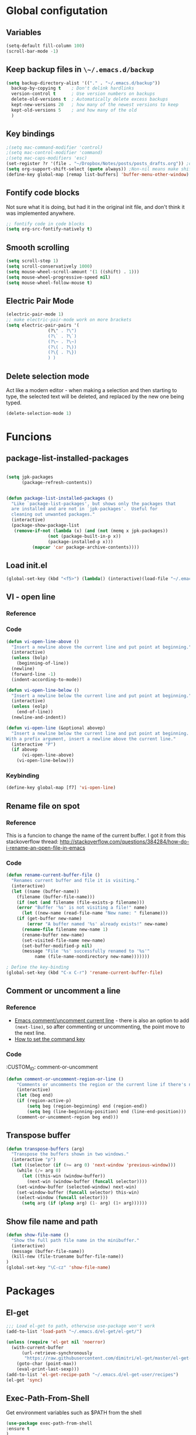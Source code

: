 * Global configutation
** Variables
#+begin_src emacs-lisp :tangle no
  (setq-default fill-column 100)
  (scroll-bar-mode -1)
#+end_src
** Keep backup files in ~\~/.emacs.d/backup~
#+begin_src emacs-lisp :tangle yes
(setq backup-directory-alist '(("." . "~/.emacs.d/backup"))
  backup-by-copying t    ; Don't delink hardlinks
  version-control t      ; Use version numbers on backups
  delete-old-versions t  ; Automatically delete excess backups
  kept-new-versions 20   ; how many of the newest versions to keep
  kept-old-versions 5    ; and how many of the old
  )
#+end_src
** Key bindings
#+BEGIN_SRC emacs-lisp
;(setq mac-command-modifier 'control)
;(setq mac-control-modifier 'command)
;(setq mac-caps-modifiers 'esc)
(set-register ?r '(file . "~/Dropbox/Notes/posts/posts_drafts.org")) ;open with ~C-x r j r~
(setq org-support-shift-select (quote always)) ;Non-nil means make shift-cursor commands select text when possible
(define-key global-map [remap list-buffers] 'buffer-menu-other-window) ;this will move focus to the buffer list when doing ~C-x C-b~
#+END_SRC
** Fontify code blocks
Not sure what it is doing, but had it in the original init file, and don't think it was implemented anywhere.

#+BEGIN_SRC emacs-lisp
;; fontify code in code blocks
(setq org-src-fontify-natively t)
#+END_SRC

** Smooth scrolling
#+BEGIN_SRC emacs-lisp :tangle yes
(setq scroll-step 1)
(setq scroll-conservatively 1000)
(setq mouse-wheel-scroll-amount '(1 ((shift) . 1)))
(setq mouse-wheel-progressive-speed nil)
(setq mouse-wheel-follow-mouse t)
#+END_SRC
** Electric Pair Mode
#+begin_src emacs-lisp :tangle yes
(electric-pair-mode 1)
;; make electric-pair-mode work on more brackets
(setq electric-pair-pairs '(
			    (?\" . ?\")
			    (?\` . ?\`)
			    (?\~ . ?\~)
			    (?\( . ?\))
			    (?\{ . ?\})
			    ) )
#+end_src

** Delete selection mode
Act like a modern editor - when making a selection and then starting to type, the selected text will be deleted, and replaced by the new one being typed.

#+begin_src emacs-lisp :tangle yes
(delete-selection-mode 1)
#+end_src
* Funcions
** package-list-installed-packages
#+begin_src emacs-lisp :tangle yes

(setq jpk-packages
      (package-refresh-contents))


(defun package-list-installed-packages ()
  "Like `package-list-packages', but shows only the packages that
  are installed and are not in `jpk-packages'.  Useful for
  cleaning out unwanted packages."
  (interactive)
  (package-show-package-list
   (remove-if-not (lambda (x) (and (not (memq x jpk-packages))
			    (not (package-built-in-p x))
			    (package-installed-p x)))
		  (mapcar 'car package-archive-contents))))
#+end_src
** Load init.el
#+BEGIN_SRC emacs-lisp
(global-set-key (kbd "<f5>") (lambda() (interactive)(load-file "~/.emacs.d/init.el")))
#+END_SRC

** VI - open line
*** Reference
*** Code
#+BEGIN_SRC emacs-lisp
(defun vi-open-line-above ()
  "Insert a newline above the current line and put point at beginning."
  (interactive)
  (unless (bolp)
    (beginning-of-line))
  (newline)
  (forward-line -1)
  (indent-according-to-mode))

(defun vi-open-line-below ()
  "Insert a newline below the current line and put point at beginning."
  (interactive)
  (unless (eolp)
    (end-of-line))
  (newline-and-indent))

(defun vi-open-line (&optional abovep)
  "Insert a newline below the current line and put point at beginning.
With a prefix argument, insert a newline above the current line."
  (interactive "P")
  (if abovep
      (vi-open-line-above)
    (vi-open-line-below)))
#+END_SRC

*** Keybinding
#+BEGIN_SRC emacs-lisp
(define-key global-map [f7] 'vi-open-line)
#+END_SRC
** Rename file on spot
*** Reference
This is a funcion to change the name of the current buffer. I got it from this stackoverflow thread:
http://stackoverflow.com/questions/384284/how-do-i-rename-an-open-file-in-emacs

*** Code
#+BEGIN_SRC emacs-lisp
(defun rename-current-buffer-file ()
  "Renames current buffer and file it is visiting."
  (interactive)
  (let ((name (buffer-name))
	(filename (buffer-file-name)))
    (if (not (and filename (file-exists-p filename)))
	(error "Buffer '%s' is not visiting a file!" name)
      (let ((new-name (read-file-name "New name: " filename)))
	(if (get-buffer new-name)
	    (error "A buffer named '%s' already exists!" new-name)
	  (rename-file filename new-name 1)
	  (rename-buffer new-name)
	  (set-visited-file-name new-name)
	  (set-buffer-modified-p nil)
	  (message "File '%s' successfully renamed to '%s'"
		   name (file-name-nondirectory new-name)))))))

; Define the key-binding
(global-set-key (kbd "C-x C-r") 'rename-current-buffer-file)
#+END_SRC

** Comment or uncomment a line
*** Reference
- [[http://stackoverflow.com/questions/9688748/emacs-comment-uncomment-current-line][Emacs comment/uncomment current line]] - there is also an option to add ~(next-line)~, so after commenting or uncommenting, the point move to the next line.
- [[http://stackoverflow.com/questions/14905133/how-to-set-cmd-key-binding-in-emacs][How to set the command key]]

*** Code
:CUSTOM_ID: comment-or-uncomment
#+BEGIN_SRC emacs-lisp
(defun comment-or-uncomment-region-or-line ()
    "Comments or uncomments the region or the current line if there's no active region."
    (interactive)
    (let (beg end)
	(if (region-active-p)
	    (setq beg (region-beginning) end (region-end))
	    (setq beg (line-beginning-position) end (line-end-position)))
	(comment-or-uncomment-region beg end)))
#+END_SRC
** Transpose buffer
#+BEGIN_SRC emacs-lisp
(defun transpose-buffers (arg)
  "Transpose the buffers shown in two windows."
  (interactive "p")
  (let ((selector (if (>= arg 0) 'next-window 'previous-window)))
    (while (/= arg 0)
      (let ((this-win (window-buffer))
	    (next-win (window-buffer (funcall selector))))
	(set-window-buffer (selected-window) next-win)
	(set-window-buffer (funcall selector) this-win)
	(select-window (funcall selector)))
      (setq arg (if (plusp arg) (1- arg) (1+ arg))))))
#+END_SRC

** Show file name and path
#+BEGIN_SRC emacs-lisp
(defun show-file-name ()
  "Show the full path file name in the minibuffer."
  (interactive)
  (message (buffer-file-name))
  (kill-new (file-truename buffer-file-name))
)
(global-set-key "\C-cz" 'show-file-name)
#+END_SRC
* Packages
** El-get
#+BEGIN_SRC emacs-lisp
;;; Load el-get to path, otherwise use-package won't work
(add-to-list 'load-path "~/.emacs.d/el-get/el-get/")

(unless (require 'el-get nil 'noerror)
  (with-current-buffer
      (url-retrieve-synchronously
       "https://raw.githubusercontent.com/dimitri/el-get/master/el-get-install.el")
    (goto-char (point-max))
    (eval-print-last-sexp)))
(add-to-list 'el-get-recipe-path "~/.emacs.d/el-get-user/recipes")
(el-get 'sync)
#+END_SRC
** Exec-Path-From-Shell
Get environment variables such as $PATH from the shell
#+begin_src emacs-lisp :tangle yes
(use-package exec-path-from-shell
:ensure t
)
#+end_src
** Persistent sctratch
Learned about this package here. In essence, it keeps the content of the scratch buffer accross sessions. This way I can put things in scratch without losing them.
[[https://github.com/Fanael/persistent-scratch][Github repository]]

#+begin_src emacs-lisp :tangle yes
(use-package persistent-scratch
:ensure t
:config
  (persistent-scratch-setup-default)
)
#+end_src
** Deft
*** Reference
http://jblevins.org/projects/deft/

*** Package loading

#+BEGIN_SRC emacs-lisp
;; Deft (this is an nvAlt like plugin)

(use-package deft
:ensure t
:init
:config
(setq deft-default-extension "md")
(setq deft-extensions '("org" "tlxt" "text" "md" "markdown"))
(setq deft-directory "~/Dropbox/Notes/")
(setq deft-archive-directory "~/Dropbox/Notes/archive/")
(setq deft-text-mode 'markdown-mode)
(setq deft-use-filename-as-title t)
(setq deft-use-filter-string-for-filename t)
;(setq deft-recursive t)  ;this will search also within sub-directories
)
#+END_SRC
*** Keybindings

#+BEGIN_SRC emacs-lisp

(global-set-key [f8] 'deft); open Deft with F8
(global-set-key (kbd "C-x C-g") 'deft-new-file)


#+END_SRC

** Dired-x
*** Package loading
#+BEGIN_SRC emacs-lisp
(autoload 'dired-jump "dired-x"
  "Jump to Dired buffer corresponding to current buffer." t)

(autoload 'dired-jump-other-window "dired-x"
  "Like \\[dired-jump] (dired-jump) but in other window." t)

(define-key global-map "\C-x\C-j" 'dired-jump)
(define-key global-map "\C-x4\C-j" 'dired-jump-other-window)

#+END_SRC
** htmlize
*** Package loading
#+BEGIN_SRC emacs-lisp
(use-package htmlize
:ensure t)

#+END_SRC
** Ace Jump Mode

*** Package loading
#+BEGIN_SRC emacs-lisp
(use-package ace-jump-mode
:ensure t
:init
(bind-key "C-c C-," 'ace-jump-mode))
#+END_SRC
** Magit
*** Documentation
- [[http://magit.vc/manual/magit.html][Magit User Manual]]
*** Load package
#+BEGIN_SRC emacs-lisp
(use-package magit
:ensure t
:init
(global-set-key (kbd "C-x g") 'magit-status))
#+END_SRC
** org2blog
*** Loading package
#+BEGIN_SRC emacs-lisp
;(use-package org2blog
;:ensure t)

(setq org2blog/wp-blog-alist
      '(("prodissues.com"
	 :url "http://prodissues.com/xmlrpc.php"
	 :username "yaniv"
	 :default-title "Hello World"
	 :default-categories ("org2blog" "emacs")
	 :tags-as-categories nil)
	("localhost"
	 :url "http://localhost:8888/xmlrpc.php"
	 url: "localhost:8888/xmlrpc.php"
	 :username "yaniv")))

#+END_SRC

** Ivy-mode
*** Reference
- [[https://github.com/abo-abo/swiper/blob/master/doc/ivy.org][Manual]]
- [[http://oremacs.com][Homepage]]
- [[https://github.com/abo-abo/swiper][Git]]
- [[https://www.youtube.com/watch?v%3DVvnJQpTFVDc][Video demo]]
*** Load package
#+BEGIN_SRC emacs-lisp :tangle yes
(use-package swiper
:ensure t
:init
(ivy-mode 1)
(global-set-key "\C-s" 'swiper)
(setq ivy-use-virtual-buffers t)
(setq ivy-count-format "(%d/%d) "))
#+END_SRC

** Avy-mode
#+begin_src emacs-lisp :tangle yes
  (use-package avy
  :ensure t
  :config
  (global-set-key (kbd "C-c j") 'avy-goto-word-or-subword-1)
  (global-set-key (kbd "s-.") 'avy-goto-word-or-subword-1)
  (global-set-key (kbd "s-w") 'ace-window)
  )
#+end_src
** yasnippets
#+BEGIN_SRC emacs-lisp
(use-package yasnippet
:ensure t
:init
(yas-global-mode 1))

#+END_SRC
** Abbrev
#+BEGIN_SRC emacs-lisp
;; Note that emacs chooses, by default, the filename
;; "~/.abbrev_defs", so don't try to be too clever
;; by changing its name
(setq-default abbrev-mode t)
(read-abbrev-file "~/.emacs.d/.abbrev_defs")
(setq save-abbrevs t)
#+END_SRC
** Undo-tree
*** Reference
[[http://cestlaz.github.io/posts/using-emacs-16-undo-tree/][cestlaz]]
*** Package loading
#+begin_src emacs-lisp :tangle yes
(use-package undo-tree
:ensure t
:init
(global-undo-tree-mode)
)
#+end_src
* Writing aids
** Ispell
 #+BEGIN_SRC emacs-lisp
 ;; Add path to homebrew packages (that's where ispell installed)
 (setenv "PATH" (concat (getenv "PATH") ":/usr/local/bin"))
 (setq exec-path (append exec-path '("/usr/local/bin")))
 #+END_SRC
** Typewriter mode
- If there are any problems with that mode, for example cursor move to a new line every so often, make sure that the following variables aren't set to true:
mode-require-final-newline
require-final-newline
*** Load package
 #+BEGIN_SRC emacs-lisp
 (use-package draft-mode
 :ensure t
)
#+END_SRC
** Dictionaries
*** External dictionary

#+BEGIN_SRC emacs-lisp
(autoload 'ispell-get-word "ispell")
(defun lookup-word (word)
  (interactive (list (save-excursion (car (ispell-get-word nil)))))
  (browse-url (format "http://en.wiktionary.org/wiki/%s" word)))

(global-set-key (kbd "M-#") 'lookup-word)
#+END_SRC
*** Synosaurus
**** Load package
#+BEGIN_SRC emacs-lisp :tangle no
(use-package synosaurus
:ensure t)

#+END_SRC
*** synonymous
**** Load package

#+BEGIN_SRC emacs-lisp
(use-package synonymous
:ensure t)
#+END_SRC

**** Keybinding

#+BEGIN_SRC emacs-lisp
(global-set-key (kbd "C-c s") 'synonymous-synonyms)
(global-set-key (kbd "C-c S") 'synonymous-antonyms)
#+END_SRC

*** define-word package
- Blog post about it - http://oremacs.com/2015/05/22/define-word/
**** Load package
#+BEGIN_SRC emacs-lisp
(use-package define-word
  :ensure t
  :pin melpa)

#+END_SRC

**** Keybinding
#+BEGIN_SRC emacs-lisp :tangle no
(global-set-key (kbd "C-c d") 'define-word-at-point)
(global-set-key (kbd "C-c D") 'define-word)

#+END_SRC
** wordsmith-mode
This is an iA Writer alternative for Emacs. It's a gramaric syntax highlighter. I use it when writing anything that isn't code, to get an overview of the verbs, nouns and adjectives that I've used.

*** Reference
- [[https://github.com/istib/wordsmith-mode][GitHub repository]]
*** Package loading
#+BEGIN_SRC emacs-lisp
(use-package wordsmith-mode
:ensure t)
#+END_SRC
** Fronend developement
*** HTML and CSS
**** emmet
 *****Package loading
 #+BEGIN_SRC emacs-lisp
 (use-package emmet-mode
 :ensure t
 :config
 (add-hook 'sgml-mode-hook 'emmet-mode) ;; Auto-start on any markup modes
 (add-hook 'css-mode-hook  'emmet-mode) ;; enable Emmet's css abbreviation.
 )

 #+END_SRC

*** php
 #+BEGIN_SRC emacs-lisp :tangle no
 (use-package php-mode
 :ensure t)
 #+END_SRC
** MoveText
Enables moving text around using ~M-up~ and ~M-down~, as possible in org-mode.
*** Reference
[[https://github.com/emacsfodder/move-text][Github]]
*** Package loading
#+begin_src emacs-lisp :tangle yes
(use-package move-text
:ensure t
:config
(move-text-default-bindings))
#+end_src
** Visual Fill Column
#+begin_src emacs-lisp :tangle no
(use-package visual-fill-column
  :ensure t
  :defer t
  :bind (("C-c t v" . visual-fill-column-mode))
  :init
  (dolist (hook '(visual-line-mode-hook
		  prog-mode-hook
		  text-mode-hook))
    (add-hook hook #'visual-fill-column-mode))
  :config (setq-default visual-fill-column-center-text t
			visual-fill-column-fringes-outside-margins nil))
#+end_src
** Writeroom-mode
#+begin_src emacs-lisp :tangle yes
(use-package writeroom-mode
:ensure t
)
#+end_src

* Modes
** Markdown

#+BEGIN_SRC emacs-lisp
;; Markdown mode
;; Markdown
(autoload 'markdown-mode "markdown-mode"
   "Major mode for editing Markdown files" t)
(add-to-list 'auto-mode-alist '("\\.text\\'" . markdown-mode))
(add-to-list 'auto-mode-alist '("\\.txt\\'" . markdown-mode))
(add-to-list 'auto-mode-alist '("\\.markdown\\'" . markdown-mode))
(add-to-list 'auto-mode-alist '("\\.md\\'" . markdown-mode))
(put 'narrow-to-region 'disabled nil)
#+END_SRC

** Org
*** Package loading
#+BEGIN_SRC emacs-lisp
;; Agenda files
(setq org-agenda-files (list "~/Dropbox/Notes/"))

;;keybindings
(define-key global-map "\C-cl" 'org-store-link)
(define-key global-map "\C-ca" 'org-agenda)
(setq org-log-done t)
#+END_SRC

*** Babel
Need to tell babel which languages it should recognize

#+BEGIN_SRC emacs-lisp
; Some initial langauges we want org-babel to support
(org-babel-do-load-languages
 'org-babel-load-languages
 '(
   (sh . t)
   (js . t)
   (python . t)
   (ruby . t)
   (sqlite . t)
   (perl . t)
   (dot . t)
))
#+END_SRC

*** Refiling subtree to other file
My usecase - I keep all my drafts in one big org file (available [[http://www.prodissues.com/posts_drafts/][here]]). What I want to be able to do is once finishing to write a post, move it with all its footnotes to a new file, that will turn out to be the post file that is then exported to and processed by Pelican.

**** Here's a function I [[http://emacs.stackexchange.com/questions/14788/org-mode-refile-to-other-files-does-not-work][found]], that claims to do just that:

#+BEGIN_SRC emacs-lisp
(setq org-refile-targets '(
   (nil :maxlevel . 2)             ; refile to headings in the current buffer
   (org-agenda-files :maxlevel . 2) ; refile to any of these files
    ))
#+END_SRC

**** Here's another function
Source - http://superuser.com/a/568300/525565
This one works. The only problem is that it doesn't move the footnotes with the subtrees.

#+BEGIN_SRC emacs-lisp

(require 'org-element)

(defun me/org-file-from-subtree (&optional name)
"Cut the subtree currently being edited and create a new file
from it.

If called with the universal argument, prompt for new filename,
otherwise use the subtree title."
  (interactive "P")
  (org-back-to-heading)
  (let ((filename (cond
		   (current-prefix-arg
		    (expand-file-name
		     (read-file-name "New file name: ")))
		   (t
		    (concat
		     (expand-file-name
		      (org-element-property :title
					    (org-element-at-point))
		      default-directory)
		     ".org")))))
    (org-cut-subtree)
    (find-file-noselect filename)
    (with-temp-file filename
      (org-mode)
      (yank))))
#+END_SRC

*** Org-Reveal
**** Repo
https://github.com/yjwen/org-reveal
**** Package loading
#+BEGIN_SRC emacs-lisp

 (use-package ox-reveal
 :ensure t
 :config
 (setq org-reveal-root "~/dev/reveal/reveal.js"))

#+END_SRC

*** Org-preview-html
#+begin_src emacs-lisp :tangle yes
(use-package org-preview-html
:ensure t
)
#+end_src
** Email
*** Mu4e
#+BEGIN_SRC emacs-lisp :tangle no
;; the exact path may differ -- check it
(add-to-list 'load-path "/usr/local/Cellar/mu/mu4e")
(setq mu4e-mu-binary (executable-find "/usr/local/Cellar/mu/mu/mu"))

(require  'mu4e)

;; default
(setq mu4e-maildir (expand-file-name "~/Maildir"))
(setq mu4e-drafts-folder "/drafts")
(setq mu4e-sent-folder "/sent")
(setq mu4e-trash-folder "/trash")
(setq mu4e-refile-folder "/all")

;; don't save message to Sent Messages, Gmail/IMAP takes care of this
(setq mu4e-sent-messages-behavior 'delete)

;; (See the documentation for `mu4e-sent-messages-behavior' if you have
;; additional non-Gmail addresses and want assign them different
;; behavior.)

;; setup some handy shortcuts
;; you can quickly switch to your Inbox -- press ``ji''
;; then, when you want archive some messages, move them to
;; the 'All Mail' folder by pressing ``ma''.

(setq mu4e-maildir-shortcuts
      '( ("/inbox"               . ?i)
         ("/sent"   . ?s)
         ("/trash"       . ?t)
	 ("/all"       . ?a)
         ("/drafts"    . ?d)))

;; allow for updating mail using 'U' in the main view:
(setq mu4e-get-mail-command "mbsync -a"
mu4e-update-interval 300)             ;; update every 5 minutes)

;; something about ourselves
(setq
   user-mail-address "yanivdll@gmail.com"
   user-full-name  "Yaniv Gilad"
   mu4e-compose-signature
    (concat
      "--\n"
      "http://prodissues.com\n"))

;; alternatively, for emacs-24 you can use:
(setq message-send-mail-function 'smtpmail-send-it
     smtpmail-stream-type 'ssl
     smtpmail-auth-credentials (expand-file-name "~/.authinfo.gpg")
     smtpmail-default-smtp-server "smtp.gmail.com"
     smtpmail-smtp-server "smtp.gmail.com"
     smtpmail-smtp-service 465)

;; don't save messages to Sent Messages, Gmail/IMAP takes care of this
(setq mu4e-sent-messages-behavior 'delete)

;; don't keep message buffers around
(setq message-kill-buffer-on-exit t)

;; skipping duplicate messages (due to the way the labels / virtual folders in Gmail are represented)
(setq mu4e-headers-skip-duplicates t)
#+END_SRC

**** Adding support for html emails

#+BEGIN_SRC emacs-lisp :tangle no
;; use Emac's 24.4 shr html renderer
(require 'mu4e-contrib)
(setq mu4e-html2text-command 'mu4e-shr2text)

;; define keybindings for intuitive link navigation within an email, using tab and backtab (shift-tab)
(add-hook 'mu4e-view-mode-hook
  (lambda()
     ;; try to emulate some of the eww key-bindings
    (local-set-key (kbd "<tab>") 'shr-next-link)
    (local-set-key (kbd "<backtab>") 'shr-previous-link)))

#+END_SRC

**** Additional customizations
#+BEGIN_SRC emacs-lisp :tangle no
;; Set the number of messages to show on the header view, when in split view
(setq mu4e-headers-visible-lines 12)

;; smart From/To field in the headers view
(setq mu4e-user-mail-address-list '("yanivdll@gmail.com" "yanivalerts@gmail.com"))

;; Saving attachments to a specific folder
(setq mu4e-attachment-dir  "~/Downloads")

;; enable inline images
(setq mu4e-view-show-images t)
;; use imagemagick, if available
(when (fboundp 'imagemagick-register-types)
   (imagemagick-register-types))
#+END_SRC

;; enable attachments from dired
#+BEGIN_SRC emacs-lisp :tangle no
(require 'gnus-dired)
;; make the `gnus-dired-mail-buffers' function also work on
;; message-mode derived modes, such as mu4e-compose-mode
(defun gnus-dired-mail-buffers ()
  "Return a list of active message buffers."
  (let (buffers)
    (save-current-buffer
      (dolist (buffer (buffer-list t))
	(set-buffer buffer)
	(when (and (derived-mode-p 'message-mode)
		(null message-sent-message-via))
	  (push (buffer-name buffer) buffers))))
    (nreverse buffers)))

(setq gnus-dired-mail-mode 'mu4e-user-agent)
(add-hook 'dired-mode-hook 'turn-on-gnus-dired-mode)
#+END_SRC
** Python
*** Elpy
#+BEGIN_SRC emacs-lisp :tangle yes
(add-to-list 'package-archives
	     '("elpy" . "http://jorgenschaefer.github.io/packages/"))
(package-initialize)
(elpy-enable)
(setq pyvenv-activate "/Users/ygilad/.pyenv/versions/")
#+END_SRC
*** Pyenv-mode
I try to use it so I can have the pyenv working with elpy

#+BEGIN_SRC emacs-lisp :tangle yes
  (use-package pyenv-mode
  :ensure t
  )
#+END_SRC

#+BEGIN_SRC emacs-lisp
(defun ssbb-pyenv-hook ()
"AutomAtically activates pyenv version if .python-version file exists."
(f-traverse-upwards
(lambda (path)
  (let ((pyenv-version-path (f-expand ".python-version" path)))
    (if (f-exists? pyenv-version-path)
	(pyenv-mode-set (s-trim (f-read-text pyenv-version-path 'utf-8))))))))

(add-hook 'find-file-hook 'ssbb-pyenv-hook)

; I'm using pyenv python so add shims path to exec-path
(add-to-list 'exec-path "~/.pyenv/shims")

(package-initialize)
(elpy-enable)

#+END_SRC

#+RESULTS:
| elpy-rpc--disconnect |
| elpy-rpc--disconnect |

*** Set parser to work with python3 (INACTIVE)
The following re-defines the ~python-shell-parse-command~.
Currently, when I'm in a python file, and type ~C-c C-c~, I get the prompt "/usr/bin/python -i", which evaluate the file using python2.7.

#+BEGIN_SRC emacs-lisp :tangle no
(require 'python)
(defun python-shell-parse-command ()
  "Return the string used to execute the inferior Python process."
  "python3 -i"
  )
#+END_SRC
** Node.js
#+begin_src emacs-lisp :tangle yes
(use-package js2-mode
:ensure t
:config
(add-hook 'js-mode-hook 'js2-minor-mode)
)

;; add it as the major mode for JS
(add-to-list 'auto-mode-alist '("\\.js\\'" . js2-mode))

;; auto-complete
(add-to-list 'load-path "~/.emacs.d/elpa/auto-complete-20160827.649")
; Load the default configuration
(require 'auto-complete-config)
; Make sure we can find the dictionaries
(add-to-list 'ac-dictionary-directories "~/.emacs.d/elpa/auto-complete-20160827.64/dict")
; Use dictionaries by default
(setq-default ac-sources (add-to-list 'ac-sources 'ac-source-dictionary))
(global-auto-complete-mode t)
; Start auto-completion after 2 characters of a word
(setq ac-auto-start 2)
; case sensitivity is important when finding matches
(setq ac-ignore-case nil)

#+end_src
* Look and feel
** Themes
*** Disable all other themes before enabling a new one.
This should help avoide unwanted inheritance between different themes, and the unexpected results of that.

#+BEGIN_SRC emacs-lisp :tangle no
 ;;; Disable all themes before loading a new one
 (defadvice load-theme (before theme-dont-propagate activate)
  (mapc 'disable-theme custom-enabled-themes))
#+END_SRC
*** solarized-emacs (INACTIVE)
**** Repo
https://github.com/bbatsov/solarized-emacs
**** Load theme
#+BEGIN_SRC emacs-lisp :tangle no
(use-package solarized-theme
:ensure t
:init
(load-theme 'solarized-light t)
(setq solarized-scale-org-headlines nil))
#+END_SRC
*** Dichromacy (INACTIVE)
#+BEGIN_SRC emacs-lisp :tangle no
(load-theme 'dichromacy t)
#+END_SRC
*** Spacemacs (INACTIVE)
[[https://github.com/bbatsov/solarized-emacs][GitHub]]

#+BEGIN_SRC emacs-lisp :tangle no
(use-package spacemacs-common
    :ensure spacemacs-theme
    :config (load-theme 'spacemacs-light t))
#+END_SRC
** Colors
*** Change the background color
I like the background color Xah uses in his screenshots, and he provided me with the settings.

#+BEGIN_SRC emacs-lisp :tangle no
(set-background-color "honeydew")
#+END_SRC
** Fonts
*** Reference
**** Input font
- Learned about it first in [[https://blog.fugue.co/2015-11-11-guide-to-emacs.html][A CEO's Guide to Emacs]]
- [[http://input.fontbureau.com/][Link to the input site]]
*** Settings
#+BEGIN_SRC emacs-lisp :tangle yes
;; Define fonts
;;(setq myfont "Input")
(setq myfont "monospace")

;; Implement the active font
(set-face-attribute 'default nil :font myfont :height 144)
#+END_SRC
** Smart-line-mode

#+BEGIN_SRC emacs-lisp :tangle no
(use-package smart-mode-line
:ensure t
:init
(sml/setup)
)
#+END_SRC

** Display emojies
#+begin_src emacs-lisp :tangle yes
(use-package emojify
:ensure t
:init
(add-hook 'after-init-hook #'global-emojify-mode)
)
#+end_src
* Internet Relay Chat

IRC is a great way to hang out with other Emacs geeks.
#+BEGIN_SRC emacs-lisp
    (use-package erc
      :ensure t :defer t
      :config
      (setq erc-hide-list '("PART" "QUIT" "JOIN"))
      (setq erc-autojoin-channels-alist '(("freenode.net"
					   "#org-mode"
					   "#emacs"
	     "#emacs-beginners"))
	    erc-server "irc.freenode.net"
	    erc-nick "yanivg"))
#+END_SRC

* Temp
** Multiple cursors
*** Reference
*** Package loading
 #+BEGIN_SRC emacs-lisp
 (use-package multiple-cursors
 :ensure t
 :pin melpa)

 (global-set-key (kbd "C-S-c C-S-c") 'mc/edit-lines)
 (global-set-key (kbd "C->") 'mc/mark-next-like-this)
 (global-set-key (kbd "C-<") 'mc/mark-previous-like-this)
 (global-set-key (kbd "C-c C-<") 'mc/mark-all-like-this)
 #+END_SRC

** Expand-region
*** Reference
- [[https://github.com/magnars/expand-region.el][Github repository]]
- [[http://emacsrocks.com/e09.html][Emacs rocks!]]
*** Package loading
#+BEGIN_SRC emacs-lisp
(use-package expand-region
:ensure t
:init
(global-set-key (kbd "C-=") 'er/expand-region))

#+END_SRC

** Org-pomodoro
[[https://github.com/lolownia/org-pomodoro][Github]]

#+begin_src emacs-lisp :tangle yes
(use-package org-pomodoro
  :ensure t
  :commands (org-pomodoro)
  :config
    (setq alert-user-configuration (quote ((((:category . "org-pomodoro")) libnotify nil)))))
#+end_src
** Sequence diagram
#+begin_src emacs-lisp :tangle yes
(use-package wsd-mode
:ensure t
)
#+end_src
* Inactive packages
** Plugins

#+BEGIN_SRC emacs-lisp :tangle no
;; path to where plugins are kept
;;(setq plugin-path "~/.emacs.d/lisp/")
(let ((default-directory "~/.emacs.d/lisp/"))
  (normal-top-level-add-subdirs-to-load-path))
#+END_SRC

** Evil (INACTIVE)
*** Package loading

#+BEGIN_SRC emacs-lisp :tangle no
;; Evil mode

(use-package evil
;:ensure t  ;I commented this out because it kept downloading it from elpa, where there is an old version
:config
(evil-mode 1)
)
#+END_SRC

*** Key bindings

#+BEGIN_SRC emacs-lisp :tangle no
; Modify keybindings for N state
(define-key evil-normal-state-map (kbd "j") 'evil-next-visual-line)
(define-key evil-normal-state-map (kbd "k") 'evil-previous-visual-line)
(define-key evil-normal-state-map (kbd "$") 'evil-end-of-visual-line)
(define-key evil-normal-state-map (kbd "0") 'evil-beginning-of-visual-line)

; Modify keybindings for V state
(define-key evil-visual-state-map (kbd "j") 'evil-next-visual-line)
(define-key evil-visual-state-map (kbd "k") 'evil-previous-visual-line)
(define-key evil-visual-state-map (kbd "$") 'evil-end-of-visual-line)
(define-key evil-visual-state-map (kbd "0") 'evil-beginning-of-visual-line)

;When in deft this keybinding will open the note in another window
(define-key evil-normal-state-map (kbd "C-o")'deft-open-file-other-window)
#+END_SRC

**** TODO Load chord-keys to allow 'dd' to delete visual line
** centered-cursor (INACTIVE)
*** Reference
- [[http://melpa.org/#/centered-cursor-mode][Melpa]]
*** Package loading
I've inactivated it because it caused to a wacky experience when scrolling down the screen and reaching the bottom.
#+BEGIN_SRC emacs-lisp :tangle no
(use-package centered-cursor-mode
:ensure t
:pin melpa
:config
(global-centered-cursor-mode +1))
#+END_SRC
** Boon (command mode)
#+begin_src emacs-lisp :tangle no
  (use-package boon
  :ensure t
  :init
  (require 'boon-qwerty)
  :config
  (boon-mode)
  )
#+end_src

** Auto complete (INACTIVE)
*** Keybindings
- ~M-n~ and ~M-p~ to select
- ~RET~ to complete
- ~F1~ to open help in other buffer
- ~C-s~ to filter the auto-complete options
*** Package loading
#+BEGIN_SRC emacs-lisp :tangle no
(use-package auto-complete
  :ensure t
  :config (global-auto-complete-mode t))
#+END_SRC
